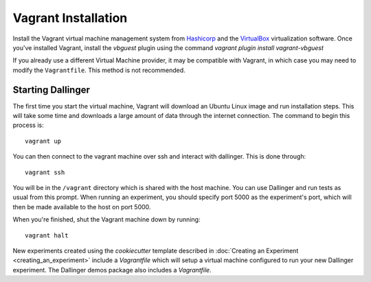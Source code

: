 Vagrant Installation
====================

Install the Vagrant virtual machine management system from `Hashicorp
<https://www.vagrantup.com/docs/installation/>`__ and the `VirtualBox
<https://www.virtualbox.org/>`__ virtualization software. Once you've installed
Vagrant, install the `vbguest` plugin using the command `vagrant plugin install
vagrant-vbguest`

If you already use a different Virtual Machine provider, it may be compatible
with Vagrant, in which case you may need to modify the ``Vagrantfile``. This
method is not recommended.

Starting Dallinger
------------------

The first time you start the virtual machine, Vagrant will download an Ubuntu Linux image and run installation steps. This will take some time and downloads a large amount of data through the internet connection. The command to begin this process is:

::

    vagrant up

You can then connect to the vagrant machine over ssh and interact with dallinger. This is done through:

::

    vagrant ssh

You will be in the ``/vagrant`` directory which is shared with the host machine. You can use Dallinger and run tests as usual from this prompt. When running an experiment, you should specify port 5000 as the experiment's port, which will then be made available to the host on port 5000.

When you're finished, shut the Vagrant machine down by running:

::

    vagrant halt

New experiments created using the `cookiecutter` template described in
:doc:`Creating an Experiment <creating_an_experiment>`
include a `Vagrantfile` which will setup a virtual machine configured to run
your new Dallinger experiment. The Dallinger demos package also includes a
`Vagrantfile`.
